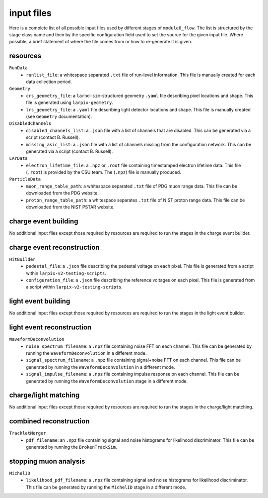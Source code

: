 input files
===========
Here is a complete list of all possible input files used by different stages
of ``module0_flow``. The list is structured by the stage class name and then by
the specific configuration field used to set the source for the given input
file. Where possible, a brief statement of where the file comes from or how
to re-generate it is given.

resources
---------
``RunData``
 - ``runlist_file``: a whitespace separated ``.txt`` file of run-level information. This file is manually created for each data collection period.

``Geometry``
 - ``crs_geometry_file``: a ``larnd-sim``-structured geometry ``.yaml`` file describing pixel locations and shape. This file is generated using ``larpix-geometry``.
 - ``lrs_geometry_file``: a ``.yaml`` file describing light detector locations and shape. This file is manually created (see ``Geometry`` documentation).

``DisabledChannels``
 - ``disabled_channels_list``: a ``.json`` file with a list of channels that are disabled. This can be generated via a script (contact B. Russell).
 - ``missing_asic_list``: a ``.json`` file with a list of channels missing from the configuration network. This can be generated via a script (contact B. Russell).

``LArData``
 - ``electron_lifetime_file``: a ``.npz`` or ``.root`` file containing timestamped electron lifetime data. This file (``.root``) is provided by the CSU team. The (``.npz``) file is manually produced.

``ParticleData``
 - ``muon_range_table_path``: a whitespace separated ``.txt`` file of PDG muon range data. This file can be downloaded from the PDG website.
 - ``proton_range_table_path``: a whitespace separates ``.txt`` file of NIST proton range data. This file can be downloaded from the NIST PSTAR website.

charge event building
---------------------
No additional input files except those required by resources are required to
run the stages in the charge event builder.

charge event reconstruction
---------------------------
``HitBuilder``
 - ``pedestal_file``: a ``.json`` file describing the pedestal voltage on each pixel. This file is generated from a script within ``larpix-v2-testing-scripts``.
 - ``configuration_file``: a ``.json`` file describing the reference voltages on each pixel. This file is generated from a script within ``larpix-v2-testing-scripts``.

light event building
--------------------
No additional input files except those required by resources are required to
run the stages in the light event builder.

light event reconstruction
--------------------------
``WaveformDeconvolution``
 - ``noise_spectrum_filename``: a ``.npz`` file containing noise FFT on each channel. This file can be generated by running the ``WaveformDeconvolution`` in a different mode.
 - ``signal_spectrum_filename``: a ``.npz`` file containing signal+noise FFT on each channel. This file can be generated by running the ``WaveformDeconvolution`` in a different mode.
 - ``signal_impulse_filename``: a ``.npz`` file containing impulse response on each channel. This file can be generated by running the ``WaveformDeconvolution`` stage in a different mode.

charge/light matching
---------------------
No additional input files except those required by resources are required to
run the stages in the charge/light matching.

combined reconstruction
-----------------------
``TrackletMerger``
 - ``pdf_filename``: an ``.npz`` file containing signal and noise histograms for likelihood discriminator. This file can be generated by running the ``BrokenTrackSim``.

stopping muon analysis
----------------------
``MichelID``
 - ``likelihood_pdf_filename``: a ``.npz`` file containing signal and noise histograms for likelihood discriminator. This file can be generated by running the ``MichelID`` stage in a different mode.


